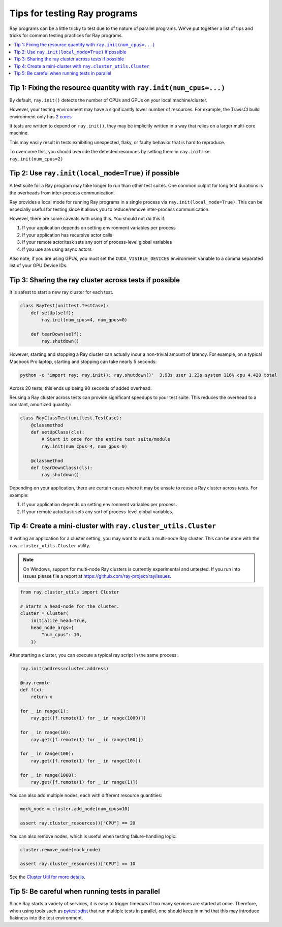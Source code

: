 Tips for testing Ray programs
=============================

Ray programs can be a little tricky to test due to the nature of parallel programs. We've put together a list of tips and tricks for common testing practices for Ray programs.

.. contents::
  :local:

Tip 1: Fixing the resource quantity with ``ray.init(num_cpus=...)``
-------------------------------------------------------------------

By default, ``ray.init()`` detects the number of CPUs and GPUs on your local machine/cluster.

However, your testing environment may have a significantly lower number of resources. For example, the TravisCI build environment only has `2 cores <https://docs.travis-ci.com/user/reference/overview/>`_

If tests are written to depend on ``ray.init()``, they may be implicitly written in a way that relies on a larger multi-core machine.

This may easily result in tests exhibiting unexpected, flaky, or faulty behavior that is hard to reproduce.

To overcome this, you should override the detected resources by setting them in ``ray.init`` like: ``ray.init(num_cpus=2)``


.. _local-mode-tips:

Tip 2: Use ``ray.init(local_mode=True)`` if possible
----------------------------------------------------

A test suite for a Ray program may take longer to run than other test suites. One common culprit for long test durations is the overheads from inter-process communication.

Ray provides a local mode for running Ray programs in a single process via ``ray.init(local_mode=True)``. This can be especially useful for testing since it allows you to reduce/remove inter-process communication.

However, there are some caveats with using this. You should not do this if:

1. If your application depends on setting environment variables per process
2. If your application has recursive actor calls
3. If your remote actor/task sets any sort of process-level global variables
4. If you use are using async actors

Also note, if you are using GPUs, you must set the ``CUDA_VISIBLE_DEVICES`` environment
variable to a comma separated list of your GPU Device IDs.


Tip 3: Sharing the ray cluster across tests if possible
--------------------------------------------------------

It is safest to start a new ray cluster for each test.

.. code-block:: python

    class RayTest(unittest.TestCase):
        def setUp(self):
            ray.init(num_cpus=4, num_gpus=0)

        def tearDown(self):
            ray.shutdown()

However, starting and stopping a Ray cluster can actually incur a non-trivial amount of latency. For example, on a typical Macbook Pro laptop, starting and stopping can take nearly 5 seconds:

.. code-block:: bash

    python -c 'import ray; ray.init(); ray.shutdown()'  3.93s user 1.23s system 116% cpu 4.420 total

Across 20 tests, this ends up being 90 seconds of added overhead.

Reusing a Ray cluster across tests can provide significant speedups to your test suite. This reduces the overhead to a constant, amortized quantity:

.. code-block:: python

    class RayClassTest(unittest.TestCase):
        @classmethod
        def setUpClass(cls):
            # Start it once for the entire test suite/module
            ray.init(num_cpus=4, num_gpus=0)

        @classmethod
        def tearDownClass(cls):
            ray.shutdown()

Depending on your application, there are certain cases where it may be unsafe to reuse a Ray cluster across tests. For example:

1. If your application depends on setting environment variables per process.
2. If your remote actor/task sets any sort of process-level global variables.


Tip 4: Create a mini-cluster with ``ray.cluster_utils.Cluster``
---------------------------------------------------------------

If writing an application for a cluster setting, you may want to mock a multi-node Ray cluster. This can be done with the ``ray.cluster_utils.Cluster`` utility.

.. note::

  On Windows, support for multi-node Ray clusters is currently experimental and untested.
  If you run into issues please file a report at https://github.com/ray-project/ray/issues.

.. code-block:: python

    from ray.cluster_utils import Cluster

    # Starts a head-node for the cluster.
    cluster = Cluster(
        initialize_head=True,
        head_node_args={
            "num_cpus": 10,
        })

After starting a cluster, you can execute a typical ray script in the same process:

.. code-block:: python

    ray.init(address=cluster.address)

    @ray.remote
    def f(x):
        return x

    for _ in range(1):
        ray.get([f.remote(1) for _ in range(1000)])

    for _ in range(10):
        ray.get([f.remote(1) for _ in range(100)])

    for _ in range(100):
        ray.get([f.remote(1) for _ in range(10)])

    for _ in range(1000):
        ray.get([f.remote(1) for _ in range(1)])


You can also add multiple nodes, each with different resource quantities:

.. code-block:: python

    mock_node = cluster.add_node(num_cpus=10)

    assert ray.cluster_resources()["CPU"] == 20

You can also remove nodes, which is useful when testing failure-handling logic:

.. code-block:: python

    cluster.remove_node(mock_node)

    assert ray.cluster_resources()["CPU"] == 10

See the `Cluster Util for more details <https://github.com/ray-project/ray/blob/master/python/ray/cluster_utils.py>`_.


Tip 5: Be careful when running tests in parallel
------------------------------------------------

Since Ray starts a variety of services, it is easy to trigger timeouts if too many services are started at once. Therefore, when using tools such as `pytest xdist <https://pypi.org/project/pytest-xdist/>`_ that run multiple tests in parallel, one should keep in mind that this may introduce flakiness into the test environment.
